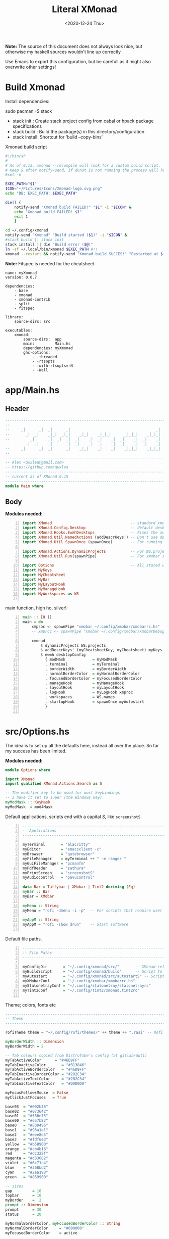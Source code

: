 #+options: ':nil *:t -:t ::t <:t H:3 \n:nil ^:t arch:headline author:t
#+options: broken-links:nil c:nil creator:nil d:(not "LOGBOOK") date:t e:t email:nil
#+options: f:t inline:t num:nil p:nil pri:nil prop:nil stat:t tags:t tasks:t tex:t
#+OPTIONS: timestamp:t title:t toc:1 todo:t |:t
#+OPTIONS: html-style:nil :html-head-include-scripts nil
#+title: Literal XMonad
#+date: <2020-12-24 Thu>
#+PROPERTY: header-args  :mkdirp yes
#+HTML_HEAD: <link rel="stylesheet" type="text/css" href="res/org.css"/>
#+EXPORT_FILE_NAME: index.html

**Note:** The source of this document does not always look nice, but otherwise my haskell sources wouldn't line up correctly

Use Emacs to export this configuration, but be carefull as it might also overwrite other settings!

* Build Xmonad

  Install dependencies:

  #+begin_example shell
  sudo pacman -S stack
  #+end_example

  - stack init  :  Create stack project config from cabal or hpack package specifications
  - stack build :  Build the package(s) in this directory/configuration
  - stack install: Shortcut for 'build --copy-bins'

  #+CAPTION: Xmonad build script
  #+begin_src sh :tangle-mode (identity #o555) :tangle "~/.config/xmonad/build" :mkdirp yes
    #!/bin/sh
    #
    # As of 0.13, xmonad --recompile will look for a custom build script.
    # Keep & after notify-send, if dunst is not running the process will hang
    #set -e

    EXEC_PATH="$1"
    ICON="~/Pictures/Icons/Xmonad-logo.svg.png"
    echo "DB: EXEC_PATH: $EXEC_PATH"

    die() {
        notify-send "Xmonad build FAILED!" "$1" -i "$ICON" &
        echo "Xmonad build FAILED! $1"
        exit 1
        }

    cd ~/.config/xmonad
    notify-send "Xmonad" "Build started ($1)" -i "$ICON" &
    #stack build || stack init
    stack install || die "Build error ($@)"
    ln -sf ~/.local/bin/xmonad $EXEC_PATH #!!
    xmonad --restart && notify-send "Xmonad build SUCCES!" "Restarted at $(date)" -i "$ICON" &
  #+end_src

  *Note:* Fitspec is needed for the cheatsheet.

  #+begin_src yaml1 :tangle "~/.config/xmonad/package.yaml" :noweb tangle
    name: myXmonad
    version: 0.0.7

    dependencies:
        - base
        - xmonad
        - xmonad-contrib
        - split
        - fitspec

    library:
        source-dirs: src

    executables:
        xmonad:
            source-dirs:  app
            main:         Main.hs
            dependencies: myXmonad
            ghc-options:
                - -threaded
                - -rtsopts
                - -with-rtsopts=-N
                - -Wall
  #+end_src

* app/Main.hs
  :PROPERTIES:
  :header-args:  :tangle "~/.config/xmonad/app/Main.hs"
  :END:

** Header

   #+begin_src haskell
     ---------------------------------------------------------------------------
     --                                                                       --
     --     _|      _|  _|      _|                                      _|    --
     --       _|  _|    _|_|  _|_|    _|_|    _|_|_|      _|_|_|    _|_|_|    --
     --         _|      _|  _|  _|  _|    _|  _|    _|  _|    _|  _|    _|    --
     --       _|  _|    _|      _|  _|    _|  _|    _|  _|    _|  _|    _|    --
     --     _|      _|  _|      _|    _|_|    _|    _|    _|_|_|    _|_|_|    --
     --                                                                       --
     ---------------------------------------------------------------------------
     -- Alex <qwxlea@gmail.com>                                               --
     -- https://github.com/qwxlea                                             --
     ---------------------------------------------------------------------------
     -- current as of XMonad 0.15
     ---------------------------------------------------------------------------
     module Main where
   #+end_src

** Body

  *Modules needed:*

   #+begin_src haskell -n
     import XMonad                                   -- standard xmonad library
     import XMonad.Config.Desktop                    -- default desktopConfig
     import XMonad.Hooks.EwmhDesktops                -- Fixes the automatic fullscreening & wmctrl
     import XMonad.Util.NamedActions (addDescrKeys') -- Don't use default key bindings
     import XMonad.Util.SpawnOnce (spawnOnce)        -- For running autostart only once (on login)

     import XMonad.Actions.DynamicProjects           -- For WS.projects
     import XMonad.Util.Run(spawnPipe)               -- For xmobar src/MyBar

     import Options                                  -- All stored under /src/
     import MyKeys
     import MyCheatsheet
     import MyBar
     import MyLayoutHook
     import MyManageHook
     import MyWorkspaces as WS

   #+end_src

   main function, high ho, silver!:

   #+begin_src haskell +n
     main :: IO ()
     main = do
         xmproc <- spawnPipe "xmobar ~/.config/xmobar/xmobarrc.hs"
         -- xmproc <- spawnPipe "xmobar ~/.config/xmobar/xmobarDebug.hs"

         xmonad                                                        -- applied over defaults
             $ dynamicProjects WS.projects                             -- See MyWorkspaces
             $ addDescrKeys' (myCheatsheetKey, myCheatsheet) myKeys    -- See myCheatsheet
             $ ewmh desktopConfig                                      -- xdotool and wmtrl are great!
               { modMask            = myModMask
               , terminal           = myTerminal
               , borderWidth        = myBorderWidth
               , normalBorderColor  = myNormalBorderColor
               , focusedBorderColor = myFocusedBorderColor
               , manageHook         = myManageHook
               , layoutHook         = myLayoutHook
               , logHook            = myLogHook xmproc
               , workspaces         = WS.names
               , startupHook        = spawnOnce myAutostart
               }

   #+end_src

* src/Options.hs
  :PROPERTIES:
  :header-args: :tangle "~/.config/xmonad/src/Options.hs"
  :END:

  The idea is to set up all the defaults here, instead all over the place. So far my success has been limited.

  *Modules needed:*

  #+begin_src haskell
    module Options where

    import XMonad
    import qualified XMonad.Actions.Search as S

    -- The modifier key to be used for most keybindings
    -- I have it set to super (the Windows key)
    myModMask :: KeyMask
    myModMask  = mod4Mask
  #+end_src

  Default applications, scripts end with a capital /S/, like =screenshotS=.

  #+begin_src haskell -n
    ---------------------------------------------------------------------------
    -- Applications                                                         ---
    ---------------------------------------------------------------------------

    myTerminal       = "alacritty"
    myEditor         = "emacsclient -c"
    myBrowser        = "qutebrowser"
    myFileManager    = myTerminal ++ " -e ranger "
    myGuiFileManager = "pcmanfm"
    myPdfReader      = "zathura"
    myPrintScreen    = "screenshotS"
    myAudiocontrol   = "pavucontrol"

    data Bar = Taffybar | XMobar | Tint2 deriving (Eq)
    myBar :: Bar
    myBar = XMobar

    myMenu :: String
    myMenu = "rofi -dmenu -i -p"  -- For scripts that require user input

    myAppM :: String
    myAppM = "rofi -show drun"    -- Start software

  #+end_src

  Default file paths.

  #+begin_src haskell -n
    ---------------------------------------------------------------------------
    -- File Paths                                                           ---
    ---------------------------------------------------------------------------

    myConfigDir       = "~/.config/xmonad/src/"       -- XMonad-related config
    myBuildScript     = "~/.config/xmonad/build"      -- Script to recompile and restart xmonad
    myAutostart       = "~/.config/xmonad/src/autostartS" -- Script to run on login
    myXMobarConf      = "~/.config/xmobar/xmobarrc.hs"
    myStalonetrayConf = "~/.config/stalonetray/stalonetrayrc"
    myTint2Conf       = "~/.config/tint2/xmonad.tint2rc"

  #+end_src

  Theme; colors, fonts etc

  #+begin_src haskell
    ---------------------------------------------------------------------------
    -- Theme                                                               ---
    ---------------------------------------------------------------------------

    rofiTheme theme = "~/.config/rofi/themes/" ++ theme ++ ".rasi" -- Rofi theme directory

    myBorderWidth :: Dimension
    myBorderWidth = 2

    -- Tab colours copied from DistroTube's config (at gitlab/dwt1)
    myTabActiveColor      = "#46D9FF"
    myTabInactiveColor       = "#313846"
    myTabActiveBorderColor   = "#46D9FF"
    myTabInactiveBorderColor = "#282C34"
    myTabActiveTextColor     = "#282C34"
    myTabInactiveTextColor   = "#D0D0D0"

    myFocusFollowsMouse  = False
    myClickJustFocuses   = True

    base03  = "#002b36"
    base02  = "#073642"
    base01  = "#586e75"
    base00  = "#657b83"
    base0   = "#839496"
    base1   = "#93a1a1"
    base2   = "#eee8d5"
    base3   = "#fdf6e3"
    yellow  = "#b58900"
    orange  = "#cb4b16"
    red     = "#dc322f"
    magenta = "#d33682"
    violet  = "#6c71c4"
    blue    = "#268bd2"
    cyan    = "#2aa198"
    green   = "#859900"

    -- sizes
    gap         = 10
    topbar      = 10
    myBorder    =  2
    prompt :: Dimension
    prompt      = 30
    status      = 20

    myNormalBorderColor, myFocusedBorderColor :: String
    myNormalBorderColor     = "#000000"
    myFocusedBorderColor    = active

    active       = blue
    activeWarn   = red
    inactive     = violet
    focusColor   = blue
    unfocusColor = base02

    myFont       = "xft:NotoSansMono Nerd Font:style=Regular:size=12:antialias=true:hinting=true"
    myMediumFont = "xft:NotoSansMono Nerd Font:style=Regular:size=32:antialias=true:hinting=true"
    myLargeFont  = "xft:NotoSansMono Nerd Font:style=Bold:size=60:antialias=true:hinting=true"


  #+end_src

  Search engines, several from [[https://hackage.haskell.org/package/xmonad-contrib-0.16/docs/XMonad-Actions-Search.html][XMonad.Actions.Search]] + custom ones I regularly use:

  #+begin_src haskell -n
    archwiki, news, reddit, urban :: S.SearchEngine

    archwiki = S.searchEngine "archwiki" "https://wiki.archlinux.org/index.php?search="
    news     = S.searchEngine "news" "https://news.google.com/search?q="
    reddit   = S.searchEngine "reddit" "https://www.reddit.com/search/?q="
    urban    = S.searchEngine "urban" "https://www.urbandictionary.com/define.php?term="

    searchList :: [(String, S.SearchEngine)]
    searchList = [ ("g", S.google)
                 , ("h", S.hoogle)
                 , ("w", S.wikipedia)
                 , ("i", S.imdb)
                 , ("a", archwiki)
                 , ("n", news)
                 , ("r", reddit)
                 , ("u", urban)
                 , ("c", S.hackage)
                 ]
  #+end_src

* src/MyKeys.hs
  :PROPERTIES:
  :header-args: :tangle "~/.config/xmonad/src/MyKeys.hs"
  :END:

  Interesting part:

  - [[https://hackage.haskell.org/package/xmonad-contrib-0.16/docs/XMonad-Util-NamedActions.html][XMonad.Util.NamedActions]] -- Which is used by the [[*src/MyCheatsheet][cheatsheet]].

  *Modules needed:*

  #+CAPTION: MyKeys definition
  #+begin_src haskell -n
    module MyKeys
    (myKeys,myCheatsheetKey)
    where

    import Data.Char (isSpace, toUpper) --isSpace?
    import System.Exit -- (exitSuccess)
    import XMonad

    import XMonad.Layout.MultiToggle
    import XMonad.Layout.MultiToggle.Instances
    import XMonad.Layout.ResizableTile
    import qualified XMonad.StackSet as W
    import XMonad.Actions.CycleWS

    import XMonad.Util.EZConfig
    import XMonad.Util.NamedActions
    import XMonad.Actions.ShowText              -- (ref:showTextM)
    import XMonad.Util.NamedScratchpad

    import XMonad.Prompt
    import XMonad.Prompt.ConfirmPrompt          -- don't just hard quit
    import XMonad.Prompt.FuzzyMatch             -- (ref:fuzzyM) TODO
    import XMonad.Prompt.Man
    import qualified XMonad.Actions.Search as S

    import XMonad.Actions.DynamicProjects       -- to switch to projects

    import XMonad.Actions.SinkAll               -- make all windows unfloat

    import Options                              -- defaults
    import MyScratchpads

  #+end_src

  #+CAPTION: Help functions
  #+begin_src haskell -n
    -- Convert multiword strings to arguments (concatenate with delimiters)
    -- This makes sure my shell scripts correctly interpret their arguments
    args :: String -> [String] -> String
    args command arguments = command ++ " " ++ unwords (map show arguments)

    quitXmonad :: X ()
    quitXmonad = confirmPrompt hotPromptTheme "exit"
      $ io (exitWith ExitSuccess)

    rebuildXmonad :: X ()
    rebuildXmonad = do
      -- spawn "xmonad --recompile && xmonad --restart"
      spawn myBuildScript

    restartXmonad :: X ()
    restartXmonad = do
      spawn "xmonad --restart"

  #+end_src

  Modifiers:

  - M = M1 is Super, which I have also set to space when held down TODO
  - H is Hyper, which I have set to the menu key
  - C-Esc is Super tapped on its own

  =myKeys= contains all the key bindings, also, we pre-define longer commands:

  #+CAPTION: myKeys configuration
  #+begin_src haskell -n
    myKeys :: XConfig l -> [((KeyMask, KeySym), NamedAction)]
    myKeys conf = let

        subKeys name list = subtitle name : mkNamedKeymap conf list

        -- Abbreviations for certain actions
        menuEditScript         = spawn $ args "menuEditConfigsS" [myMenu,myEditor]
        menuEditConfig         = spawn $ args "menuEditConfigsS" [myMenu,myEditor]

        viewScreen s          = screenWorkspace s >>= flip whenJust (windows . W.view)
        shiftScreen s         = screenWorkspace s >>= flip whenJust (windows . W.shift)
        unFloat               = withFocused $ windows . W.sink

        volumeAdjust "toggle" = spawn "adjustVolumeS toggle"
        volumeAdjust value    = spawn $ args "adjustVolumeS" $ words value

        in

  #+end_src

  #+CAPTION: Core Xmonad bindings
  #+begin_src haskell -n
        subKeys "Core"
        [ ("M-S-q",                   addName "Quit XMonad (logout)"   $ quitXmonad)
        , ("M-q",                     addName "Recompile & restart"    $ rebuildXmonad)
        , ("M-M1-q",                  addName "Restart"                $ restartXmonad)
        , ("C-<Escape>",              addName "Application launcher"   $ spawn myAppM)
        , ("M-S-c",                   addName "Close window"           $ kill)
        ] ^++^

  #+end_src

  Window manager bindings, for these I use =Super=:

  - Screens
  - Workspaces ([[https://hackage.haskell.org/package/xmonad-contrib-0.16/docs/XMonad-Actions-CycleWS.html][XMonad.Actions.CycleWS]])
  - Layouts
  - Windows

  #+CAPTION: Layouts and Windows
  #+begin_src haskell -n
        subKeys "Layouts"
        [ ("M-h",                     addName "Shrink master"          $ sendMessage Shrink)
        , ("M-l",                     addName "Expand master"          $ sendMessage Expand)
        , ("M-i",                     addName "Shrink slave"           $ sendMessage MirrorExpand)
        , ("M-u",                     addName "Expand slave"           $ sendMessage MirrorShrink)
        , ("M-,",                     addName "Inc master windows"     $ sendMessage $ IncMasterN 1)
        , ("M-.",                     addName "Dec master windows"     $ sendMessage $ IncMasterN (-1))
        , ("M-<Space>",               addName "Next layout"            $ sendMessage NextLayout)
        , ("M-f",                     addName "Toggle fullscreen"      $ sendMessage $ Toggle NBFULL)
        ] ^++^

        subKeys "Windows"
        [ ("M-<Tab>",                 addName "Focus next"             $ windows W.focusDown)
        , ("M-S-<Tab>",               addName "Focus previous"         $ windows W.focusUp)
        , ("M-j",                     addName "Focus next"             $ windows W.focusDown)
        , ("M-k",                     addName "Focus previous"         $ windows W.focusUp)
        , ("M-m",                     addName "Focus master"           $ windows W.focusMaster)
        , ("M-S-j",                   addName "Swap next"              $ windows W.swapDown)
        , ("M-S-k",                   addName "Swap previous"          $ windows W.swapUp)
        , ("M-<Return>",              addName "Swap master"            $ windows W.swapMaster)
        , ("M-t",                     addName "Unfloat"                $ unFloat)
        , ("M-S-t",                   addName "Unfloat All"            $ sinkAll)
        ] ^++^

  #+end_src

  #+CAPTION: Projects
  #+NAME: Project keys
  #+begin_src haskell -n
        subKeys "Projects"
        [ ("M-w"   , addName "switch Project Prompt"   $ switchProjectPrompt warmPromptTheme)
        , ("M-S-w" , addName "shift To Project Prompt" $ shiftToProjectPrompt warmPromptTheme)
        ] ^++^

  #+end_src

  Application bindings, these are (mostly) using the =Hyper key= (menu):

  Note: =M-S-<Return>= is a fallback, I broke my /menu/ binding a couple of times.

  #+begin_src haskell -n
        subKeys "Applications"
        [ ("M-S-<Return>",            addName "Terminal emulator"      $ spawn myTerminal)
        , ("M3-<Return>",             addName "Terminal emulator"      $ spawn myTerminal)
        , ("M3-d",                    addName "Start apps (I3 dmenu)"  $ spawn myAppM)
        , ("M3-e",                    addName "Text editor"            $ spawn myEditor)
        , ("M3-w",                    addName "Web browser (minimal)"  $ spawn myBrowser)
        , ("M3-S-w",                  addName "Chromium"               $ spawn "chromium")
        , ("M3-C-w",                  addName "Chromium anonymous"     $ spawn "chromium --name=ignognito --incognito")
        , ("M3-f",                    addName "Terminal file manager"  $ spawn myFileManager)
        , ("M3-S-f",                  addName "Graphical file manager" $ spawn myGuiFileManager)
        , ("M3-z",                    addName "Zoom"                   $ spawn "zoom")
        ] ^++^

        subKeys "My (rofi) Scripts"
        [ ("M3-p M3-p",                 addName "Edit scripts"        $ menuEditScript)
        , ("M3-p M3-e",                 addName "Edit configs"        $ menuEditConfig)
        ] ^++^

        subKeys "Multimedia Keys"
        [ ("<XF86AudioMute>",         addName "Toggle mute"           $ volumeAdjust "togmute")
        , ("<XF86AudioLowerVolume>",  addName "Decrease volume"       $ volumeAdjust "down")
        , ("<XF86AudioRaiseVolume>",  addName "Increase volume"       $ volumeAdjust "up")
        , ("<XF86MonBrightnessDown>", addName "Decrease brightness"   $ spawn "backlightS -dec 10")
        , ("<XF86MonBrightnessUp>",   addName "Increase brightness"   $ spawn "backlightS -inc 10")
        , ("<XF86TouchpadToggle>",    addName "Toggle Touchpad"       $ spawn "toggleTouchpadS")
        , ("<Print>",                 addName "Take screenshot"       $ spawn (myPrintScreen ++ " -n"))
        , ("S-<Print>",               addName "Take screenshot menu"  $ spawn myPrintScreen)
        , ("M-u p",                   addName "Play music"            $ spawn "mpc play")
        , ("M-u ,",                   addName "Play next"             $ spawn "mpc next")
        , ("M-u .",                   addName "Play previous"         $ spawn "mpc prev")
        , ("M-u <Space>",             addName "Toggle play"           $ spawn "mpc toggle")
        , ("M-u n",                   addName "Fetch TV url"          $ spawn "newseries -p")
        , ("M-u /",                   addName "Music player"          $ namedScratchpadAction myScratchPads "myMusic")
        ] ^++^

        subKeys "Scratchpads"
        [ ("M-C-<Return>", addName "Scratchpads"    $ namedScratchpadAction myScratchPads "scratchpad")
        , ("M-`"         , addName "Scratchpad"     $ namedScratchpadAction myScratchPads "scratchpad")
        , ("M-z a"       , addName "Volume control" $ namedScratchpadAction myScratchPads "myPavu")
        , ("M-<F2>"      , addName "Volume control" $ namedScratchpadAction myScratchPads "myPavu")
        , ("M-z m"       , addName "Music player"   $ namedScratchpadAction myScratchPads "myMusic")
        , ("M-z w"       , addName "Whatsapp"       $ namedScratchpadAction myScratchPads "myWhatsApp")
        , ("M-z p"       , addName "Proton mail"    $ namedScratchpadAction myScratchPads "myProtonmail")
        ] ^++^

  #+end_src

  Prompts (=H-m=, man-page) and Search-engines(=H-s= +):

  - =g= S.google
  - =h= S.hoogle
  - =w= S.wikipedia
  - =a= archwiki
  - =n= news
  - =r= reddit
  - =u= urban
  - =c= S.hackage

  (Defined [[*src/Options.hs][here]])

  #+begin_src haskell -n
        subKeys "Prompts"
        [ ("M3-m", addName "Man-page Prompt" $ manPrompt myPromptTheme)] ^++^

        subKeys "Searchengines"
        [ ("M3-s " ++ k, addName "Search Engines"  $ S.promptSearch myPromptTheme f) | (k,f) <- searchList]

  #+end_src

  Keybinding to display the keybinding cheatsheet

  #+begin_src haskell -n
    myCheatsheetKey :: (KeyMask, KeySym)
    myCheatsheetKey = (myModMask .|. shiftMask, xK_slash)

  #+end_src

  Theme prompts:

  - Regular, for normal propmpts.
  - Warm, for projects
  - Hot, for Quitting and Killing

  #+begin_src haskell -n
    myPromptTheme :: XPConfig
    myPromptTheme = def
        { font                  = myFont
        , bgColor               = base03
        , fgColor               = active
        , fgHLight              = base03
        , bgHLight              = active
        , borderColor           = base03
        , promptBorderWidth     = 0
        , height                = prompt
        , promptKeymap          = emacsLikeXPKeymap
        , position              = Top
        -- , position            = CenteredAt { xpCenterY = 0.3, xpWidth = 0.3 }
        , historySize           = 256
        , historyFilter         = id
        , defaultText           = []
        -- , autoComplete        = Just 100000  -- set Just 100000 for .1 sec
        , showCompletionOnTab   = False
        -- , complCaseSensitivity  = ComplCaseSensitive False -- newer version :-(!
        , searchPredicate       = fuzzyMatch   --
        , sorter                = fuzzySort
        , defaultPrompter       = id $ map toUpper  -- change prompt to UPPER
        , alwaysHighlight       = True
        , maxComplRows          = Just 15 -- Nothing -- Nothing is unlimited
        }

    warmPromptTheme = myPromptTheme
        { bgColor               = yellow
        , fgColor               = base03
        , position              = Top
        }

    hotPromptTheme = myPromptTheme
        { bgColor               = red
        , fgColor               = base3
        , position              = Top
        }

  #+end_src

* src/MyBar.hs
  :PROPERTIES:
  :header-args: :tangle "~/.config/xmonad/src/MyBar.hs"
  :END:

  *Modules needed:*

  #+CAPTION: MyBar definition
  #+begin_src haskell -n
module MyBar
-- (spawnBarWithHandle, myBarAutostart, myLogHook)
where

import XMonad

import XMonad.Hooks.DynamicLog
import System.IO (Handle,hPutStrLn)

import Options

  #+end_src

  #+CAPTION: myLoghook
  #+begin_src haskell -n
myLogHook :: Handle -> X ()
myLogHook h = dynamicLogWithPP $ xmobarPP
                  { ppOutput          = hPutStrLn h
                  , ppTitle           = xmobarColor active "" . shorten 50
                  , ppVisible         = xmobarColor base0  "" . wrap "(" ")" . xmobarIcon
                  , ppUrgent          = xmobarColor red    "" . wrap " " " "
                  , ppSep             = xmobarColor red myNormalBorderColor " . "
                  , ppWsSep           = " "
                  , ppLayout          = xmobarColor yellow "" . xmobarLay
                  , ppOrder           = id
                  -- Format the workspace information
                  -- , ppCurrent         = xmobarColor active "" . wrap "[" "]"
                  , ppCurrent         = xmobarColor' active   "" . wrap "[" "]"
                  , ppHidden          = xmobarColor' inactive ""
                  -- , ppHiddenNoWindows = const ""
                  , ppHiddenNoWindows = xmobarColor inactive "" . myEmptyWsSymbol
                  }

#+end_src

Symbols used are from [[https://fontawesome.com/icons][fontawesome]].

Code is partly based on snippets from [[https://hackage.haskell.org/package/xmonad-contrib-0.16/docs/src/XMonad.Hooks.DynamicLog.html][here]], which is the most understandable Haskell I've read so far.

#+Caption: Replacing long project names with symbols and icons
#+begin_src haskell -n
-- Symbols for displaying workspaces in xmobar
-- Must be functions, as it expects a different symbol for each
myCurrentWsSymbol workspaceName = "[●]" -- The workspace currently active
myHiddenWsSymbol  workspaceName =  "●"  -- Workspaces with open windows
myEmptyWsSymbol   workspaceName =  "○"  -- Workspaces with no windows

-- Show scratchpads, just with another color
xmobarColor' :: String  -- ^ foreground color: a color name, or #rrggbb format
             -> String  -- ^ background color
             -> String  -- ^ output string
             -> String
xmobarColor' fg bg x = xmobarColor fg2 bg $ xmobarIcon x
              where fg2 = case x of
                      "NSP" -> unfocusColor
                      --"chat" -> red
                      _ -> fg

-- Use shorter indicators for the workspaces
xmobarIcon :: String -> String
xmobarIcon x = case (filter (/='[') $ filter (/=']') x) of
               "browsers" -> "<fn=1>\xf0ac</fn>"
               "emacs"    -> "<fn=1>\xf044</fn>"
               "xmonad"   -> "<fn=0>xm</fn>"
               "term"     -> "<fn=1>\xf044</fn>"
               "chat"     -> "<fn=1>\xf086</fn>"
               "scratch"  -> "<fn=1>\xf0ad</fn>"
               "media"    -> "<fn=1>\xf085</fn>"
               "docs"     -> "<fn=1>\xf19d</fn>"
               "tv"       -> "<fn=1>\xf008</fn>"
               "NSP"      -> "<fn=1>\xf249</fn>"
               _          -> x

-- Use shorter indicators for the layout
xmobarLay :: String -> String
xmobarLay x = case x of
               --"Tall"  -> "<fn=0>T</fn>"
               "Tall"    -> "<fn=1>\xf00b</fn>" -- th-list
               "Three"   -> "<fn=0>3</fn>"
               "Full"    -> "<fn=1>\xf0c8</fn>" -- square "<fn=0>F</fn>"
               "magnify" -> "<fn=1>\xf00e</fn>" -- search-plus
               "monocle" -> "<fn=1>\xf06e</fn>" -- eye
               "Tabs"    -> "<fn=1>\xf0db</fn>" -- columns
               --"Tabs"  -> "<fn=1>\xf03b</fn>"
               "grid"    -> "<fn=1>\xf009</fn>" -- th-grid
               "floats"  -> "<fn=1>\xf0c2</fn>" -- cloud
               _       -> x

#+end_src

* src/MyLayoutHook.hs
  :PROPERTIES:
  :header-args: :tangle "~/.config/xmonad/src/MyLayoutHook.hs"
  :END:

      Extending layouts for daily use:

    - [[https://hackage.haskell.org/package/xmonad-contrib-0.16/docs/XMonad-Layout-WindowNavigation.html][XMonad.Layout.WindowNavigation]] -- WindowNavigation is an extension to allow easy navigation of a workspace. See here for the new key bindings. TODO alternative for =windows W.focusUp=
    - [[https://hackage.haskell.org/package/xmonad-contrib-0.16/docs/XMonad-Layout-LimitWindows.html][XMonad.Layout.LimitWindows]] -- A layout modifier that limits the number of windows that can be =shown=. My screen is not all that big, more then four windows is silly in most cases. Notice that the layout =shows= four windows, the other ones are still there, just not shown!

    Magnifing a layout:

    - [[https://hackage.haskell.org/package/xmonad-contrib-0.16/docs/XMonad-Layout-Magnifier.html][XMonad.Layout.Magnifier]] -- This is a layout modifier that will make a layout increase the size of the window that has focus.
    - [[https://hackage.haskell.org/package/xmonad-contrib-0.16/docs/XMonad-Layout-ResizableTile.html][XMonad.Layout.ResizableTile]] -- More useful tiled layout that allows you to change a width/height of window.

    I use this to flip back and forth between a video, playing at 2/3d of the screen and a terminal, also at 2/3d where I follow the lesson / video. Uses ref:resize and ref:magnify

    Floating windows

    [[https://hackage.haskell.org/package/xmonad-contrib-0.16/docs/XMonad-Layout-PerWorkspace.html#v:onWorkspace][XMonad.Layout.PerWorkspace]] -- Configure layouts on a per-workspace basis: use layouts and apply layout modifiers selectively, depending on the workspace.

  *Modules needed:*
  #+Caption: Layout modules
  #+begin_src haskell -n
{-# LANGUAGE NoMonomorphismRestriction, FlexibleContexts #-}

module MyLayoutHook
(myLayoutHook)
where

--Layouts
import XMonad.Layout.Tabbed
import XMonad.Layout.ThreeColumns
import XMonad.Layout.GridVariants (Grid(Grid))
import XMonad.Layout.Simplest
import XMonad.Layout.SimplestFloat
import XMonad.Layout.Tabbed
import XMonad.Layout.DwmStyle
import XMonad.Layout.Accordion
import XMonad.Layout.BinarySpacePartition (emptyBSP)
import XMonad.Layout.Decoration           (Decoration,
                                           DefaultShrinker)
import XMonad.Layout.Simplest             (Simplest)
import XMonad.Layout.Spiral

--Support
import XMonad.Layout.Master
import XMonad.Layout.Magnifier
import XMonad.Layout.LimitWindows (limitWindows, increaseLimit, decreaseLimit)

import XMonad.Hooks.ManageDocks (avoidStruts)
import XMonad.Layout

import XMonad.Layout.ToggleLayouts -- (ToggleLayout (..),(toggleLayouts)
import XMonad.Layout.MultiToggle
import XMonad.Layout.MultiToggle.Instances
-- import XMonad.Layout.MultiToggle.Instances (StdTransformers(NBFULL, MIRROR, NOBORDERS))

import XMonad.Layout.NoBorders --needed?

import XMonad.Layout.Renamed
import XMonad.Layout.ResizableTile
import XMonad.Layout.Spacing
import XMonad.Layout.Gaps
import XMonad.Layout.Fullscreen

import XMonad.Layout.PerWorkspace

import XMonad.Layout.ResizableTile
--variants
import           XMonad.Layout.LayoutModifier       (ModifiedLayout)
--

--


-- import XMonad.Layout.WindowNavigation


    --------------------------

--Misc
import XMonad.Layout.ShowWName

import Options

  #+end_src

  Layouts:
#+Caption: Layout definitions
#+begin_src haskell -n

tall    = renamed [Replace "Tall"]
        $ mySpacing
        $ avoidStruts
        $ ResizableTall 1 (3/100) (1/2) []
wide    = renamed [Replace "wide"]
        $ mySpacing
        $ avoidStruts
        $ Mirror tall
full    = renamed [Replace "full"]
        $ avoidStruts
        $ Full
three   = renamed [Replace "Three"]
        $ mySpacing
        $ avoidStruts
        $ ThreeColMid 1 (3/100) (1/2)
grid    = renamed [Replace "grid"]
         -- $ windowNavigation
         -- $ addTabs shrinkText myTabTheme
         -- $ subLayout [0,1,2] (smartBorders Simplest)
        $ limitWindows 4
         -- $ mySpacing
         -- $ mkToggle (single MIRROR)
        $ Grid (16/10)
tabs    = renamed [Replace "Tabs"]
        $ avoidStruts
        $ tabbed shrinkText myTabConfig
magnify = renamed [Replace "magnify"]
           -- $ windowNavigation
           -- $ addTabs shrinkText myTabTheme
           -- $ subLayout [0,1,2] (smartBorders Simplest)
        $ magnifier
           -- $ limitWindows 2
           -- $ mySpacing 8
        $ ResizableTall 1 (3/100) (1/2) []
floats  = renamed [Replace "floats"]
        -- $ windowNavigation
      -- $ addTabs shrinkText myTabTheme
             -- $ subLayout [] (smartBorders Simplest)
        $ limitWindows 20 simplestFloat
sTabbed = renamed [Replace "tabbed"]
        $ simpleTabbed
readLayout = renamed [Replace "2/3"] (dwmStyle shrinkText myTabConfig (mastered (1/100) (2/3) Accordion))
-- tabLayout :: ModifiedLayout (Decoration TabbedDecoration DefaultShrinker) Simplest Window
tabLayout = tabbed shrinkText myTabConfig
vimLayout = Mirror (mastered (1/100) (4/5) Accordion)
tiled = Tall nmaster delta ratio
delta = 3/100
ratio = 1/2
nmaster = 1

#+end_src

#+Caption: myLayoutHook
#+begin_src haskell -n
myLayoutHook = avoidStruts
             -- $ toggleLayouts zoom defaultLayouts
             $ smartBorders
             $ showWName'  myShowWNameTheme
             $ mkToggle (single NBFULL)
             $ mkToggle (single MIRROR)
             $ onWorkspace "emacs" Simplest
             -- $ onWorkspace wsWEB webLayouts
             $ defaultLayouts
             where
               --vidProj  = [wsPythonP, wsHaskell, wsMOV]
               --codeProj = [wsKBorgP, wsXmonadP]
               webLayouts  =          tall ||| three |||  tabs
               --codeLayouts = noBorders magnify ||| full ||| tall
               --maxLayouts  =          full ||| magnify
               defaultLayouts = tall
                                ||| readLayout
                                ||| tabLayout
                                ||| vimLayout
                                ||| tiled
                                ||| tabs
                                -- ||| sTabbed
                                ||| three
                                ||| Simplest
                                ||| full
                                ||| grid
                                ||| wide
                                ||| floats
                                ||| magnify

  #+end_src

#+Caption: Gaps and spacing
#+begin_src haskell -n
-- Gaps around and between windows
-- Changes only seem to apply if I log out then in again
-- Dimensions are given as (Border top bottom right left)
mySpacing = spacingRaw True                -- Only for >1 window
                       -- The bottom edge seems to look narrower than it is
                       (Border 0 15 10 10) -- Size of screen edge gaps
                       True                -- Enable screen edge gaps
                       (Border 5 5 5 5)    -- Size of window gaps
                       True                -- Enable window gaps

myTabConfig ::  Theme
myTabConfig = def { fontName            = myFont
                  , activeColor         = myTabActiveColor
                  , inactiveColor       = myTabInactiveColor
                  , activeBorderColor   = myTabActiveBorderColor
                  , inactiveBorderColor = myTabInactiveBorderColor
                  , activeTextColor     = myTabActiveTextColor
                  , inactiveTextColor   = myTabInactiveTextColor
                  }

#+end_src

  [[https://hackage.haskell.org/package/xmonad-contrib-0.16/docs/XMonad-Layout-ShowWName.html][XMonad-Layout-ShowWName]]: This is a layout modifier that will show the workspace name (on entering a workspace). Especially usefull as I don't write workspace names in my bar. Every workspace name is a project, defined under [[*src/MyWorkspaces][src/MyWorkspaces]].

  #+Caption: ShowName configation
  #+begin_src haskell -n

myShowWNameTheme :: SWNConfig
myShowWNameTheme = def
    { swn_font              = myMediumFont
    , swn_fade              = 1.0
    , swn_bgcolor           = base03
    , swn_color             = base3
    }

  #+end_src

* src/MyManageHook.hs
  :PROPERTIES:
  :header-args: :tangle "~/.config/xmonad/src/MyManageHook.hs"
  :END:

  *Modules needed:*

  #+begin_src haskell -n
module MyManageHook
(myManageHook)
where

import Data.List (isInfixOf)
import Data.Ratio
import XMonad
import XMonad.Hooks.ManageDocks
import XMonad.Hooks.ManageHelpers
import qualified XMonad.StackSet as W

import MyScratchpads (myScratchPads)
import XMonad.Util.NamedScratchpad

  #+end_src

  Help functions:

  #+begin_src haskell -n
titleContains :: String -> Query Bool
titleContains string = fmap (isInfixOf string) title

isZoomNotification :: Query Bool
isZoomNotification = className =? "zoom" <&&> title =? "zoom"

  #+end_src

   **Window rules: Manage Hook**

   Execute arbitrary actions and WindowSet manipulations when managing
   a new window. You can use this to, for example, always float a
   particular program, or have a client always appear on a particular
   workspace.

   To find the property name associated with a program, use

   #+begin_example
   xprop | grep WM_CLASS
   #+end_example

   and click on the client you're interested in.

   *Update:* use [[*Xprop wrapper - xmonpropS][Xprop wrapper - xmonpropS]]

   To match on the WM_NAME, you can use 'title' in the same way that
   'className' and 'resource' are used below.

   The class name of an application corresponds to the first
   value of WM_CLASS (“Pidgin”).
   The resource corresponds to the second value of WM_CLASS (also “Pidgin”).
   The title corresponds to WM_NAME (“Buddy List”).

  #+begin_src haskell -n
manageSpecific :: ManageHook
manageSpecific = composeAll . concat $
    [ [ resource   =? c                     --> largeFloat | c <- floatApps ]

    , [ resource   =? "gsimplecal"          --> doFloatAt' (1554/1920) (30/1040) ]
    -- , [ className  =? c                     --> doShift ( myWorkspaces !! 0 )| c <- myBrowsers ] TODO IRC

    , [ role       =? "gimp-file-open"      --> doRectFloat (W.RationalRect 0.3 0.3 0.9 0.9) ]
    , [ className  =? "Gimp"                --> doCenterFloat]

    , [ className  =? "zoom" <&&> titleContains z --> doFloat | z <- myZoomFloats ]
    , [ isZoomNotification                        --> doFloat ]

    , [ className  =? "Chromium" <&&> role =? "GtkFileChooserDialog" --> largeFloat]
    , [ (title     =? "emacs-capture" )     --> smallFloat ]

    , [ (className =? "obs" <&&> title =? "Scripts" ) --> largeFloat ]
    , [ (className =? "obs" <&&> isDialog ) --> largeFloat ]
    ]
    where
        floatApps  = ["pavucontrol", "myMusic", "xmessage", "myFloat"]
        obsFloats  = [ "Scripts"]
        myZoomFloats   = ["Chat", "Participants", "Rooms"] -- Currently untested for breakout rooms
        role = stringProperty "WM_WINDOW_ROLE"
        doMaster = doF W.shiftMaster --append this to all floats so new windows always go on top, regardless of the current focus
        doFloatAt' x y = doFloatAt x y <+> doMaster

myManageHook :: ManageHook
myManageHook = manageSpecific <+> manageDocks  <+> namedScratchpadManageHook myScratchPads

  #+end_src

  #+begin_src haskell -n
largeFloat :: ManageHook
largeFloat = doFloatDep move
  where
    move :: W.RationalRect -> W.RationalRect
    move _ = W.RationalRect x y w h
    w, h, x, y :: Rational
    w = 3/4
    h = 3/4
    x = (1-w)/2
    y = (1-h)/2


smallFloat :: ManageHook
smallFloat = doFloatDep move
  where
    move :: W.RationalRect -> W.RationalRect
    move _ = W.RationalRect x y w h
    w, h, x, y :: Rational
    w = 2/3
    h = 1/4
    x = (1-w)/2
    y = (1-h)/2

zoomFloat :: ManageHook
zoomFloat = doFloatDep move
  where
    move :: W.RationalRect -> W.RationalRect
    move _ = W.RationalRect x y w h
    w, h, x, y :: Rational
    w = 1/4
    h = 1/4
    x = (1-w)/2
    y = (1-h)/2

  #+end_src

* src/MyCheatsheet
  :PROPERTIES:
  :header-args:  :tangle "~/.config/xmonad/src/MyCheatsheet.hs"
  :END:

  - Source: [[https://github.com/quarkQuark/dotfiles/tree/49ab839c7c8ad33c728a1238a2af9ce860abe5dc/.config/xmonad][github.com/quarkQuark/dotfiles]]

  *Modules needed:*

  #+begin_src haskell -n
    module MyCheatsheet
    (myCheatsheet)
    where

    import Data.List.Split (chunksOf)
    import System.IO
    import Test.FitSpec.PrettyPrint (columns) -- Requires the 'fitspec' package
    import XMonad
    import XMonad.Util.NamedActions
    import XMonad.Util.Run

  #+end_src

  Pipe key bindings to dzen2:

  #+begin_src haskell -n
    -- Number of colomns with with which to display the cheatsheet
    myCheatsheetCols :: Int
    myCheatsheetCols = 3

    -- Format the keybindings so they can be sent to the display
    formatList :: [String] -> String
    formatList list = columns "SeparatorPlaceholder" -- Normalise column widths -> Table
                    $ map unlines -- Connect the sublists with line breaks -> [column1,column2,...]
                    $ chunksOf (myCheatsheetRows (list))
                    $ list -- The list to be formatted

            where rowsFromColumns list nCol = 1 + length list `div` nCol
                  myCheatsheetRows list = rowsFromColumns list myCheatsheetCols

    -- How to display the cheatsheet (adapted from Ethan Schoonover's config)
    myCheatsheet :: [((KeyMask, KeySym), NamedAction)] -> NamedAction
    myCheatsheet myKeyList = addName "Show Keybindings" $ io $ do
        handle <- spawnPipe "dzen2-display-cheatsheetS"
        hPutStrLn handle "TitlePlaceholder\n" -- Replaced in the script
        hPutStrLn handle $ formatList (showKm myKeyList)
        hClose handle
        return ()

  #+end_src

  Script: =dzen2-display-cheatsheetS=

  #+begin_src shell :tangle-mode (identity #o555) :tangle "~/.local/bin/dzen2-display-cheatsheetS"
    #!/usr/bin/sh

    font="Mono-10"

    # Colours
    background='#000000'
    titleColour='^fg(#00AAAA)'
    asideColour='^fg(#666666)'
    headingColour='^fg(#FFFFFF)'
    keyColourSuper='^fg(#AAAA00)'
    keyColourHyper='^fg(#AA88FF)'
    keyColourMedia='^fg(#FF8888)'
    descColour='^fg(#AAAAAA)'

    # Patterns to replace
    keyLinesSuper='\(M4-\|Super\)[^ ]*'
    keyLinesHyper='M3-[^ ]*'
    keyLinesMedia='\(Print\|XF86\|C-\)[^ ]*'
    headings='>>'

    # Replacement Variables
    super="${keyColourSuper}Super(Windows\/Space)${titleColour}"
    hyper="${keyColourHyper}Hyper(Caps Lock)${titleColour}"
    title="${titleColour}XMonad Keybindings (with the $super or $hyper key)"\
    "${asideColour}        -    Click to close"

    # Screen dimensions, for positioning calculations
    screenXY=`xdpyinfo | awk '/dimensions:/ { print $2 }'`
    screenX=${screenXY%x*}
    screenY=${screenXY#*x}

    # Dimensions
    lineHeight=24
    lines=42
    replaceSeparator="s/SeparatorPlaceholder/    /g"
    width=1800
    height=`expr ${lineHeight} \* \( ${lines} + 1 \)`

    # Position
    xPos=`expr \( ${screenX} - ${width} \) / 2`
    yPos=`expr \( ${screenY} - ${height} \) / 2`

    # Dzen behaviour
    eventActions='onstart=uncollapse'\
    ';button1=exit;button3=exit;key_Escape=exit'\
    ';button4=scrollup;button5=scrolldown'

    # Replace placeholders
    replaceTitle="s/TitlePlaceholder/${title}/g"
    replaceSuperTap="s/C-Escape/Super   /g"
    replaceShift="s/Shift-\([^ ]*\)/S-\1    /g"
    replaceSlash="s/slash/\/    /g"
    replacePlaceholders="${replaceTitle};${replaceM4};${replaceSuperTap}
    ;${replaceShift};${replaceSlash};${replaceSeparator}"

    # Format colour
    colourKeyLinesSuper="s/${keyLinesSuper}/${keyColourSuper}&${descColour}/g"
    colourKeyLinesHyper="s/${keyLinesHyper}/${keyColourHyper}&${descColour}/g"
    colourKeyLinesMedia="s/${keyLinesMedia}/${keyColourMedia}&${descColour}/g"
    colourHeadings="s/${headings}/${headingColour}&/g"
    formatColour="${colourKeyLinesSuper};${colourKeyLinesHyper};${colourKeyLinesMedia};${colourHeadings}"

    # Remove redundancies
    removeM4="s/M4-\([^ ]*\)/\1   /g"
    removeM3="s/M3-\([^ ]*\)/\1   /g"
    screen="s/ S \(.\)/ \1  /g"
    removeRedundancies="${removeM4};${removeM3};${screen}"

    addMargin="/[^<${title}>]/s/^/  /g"

    sed "${replacePlaceholders};${formatColour};${addMargin};${removeRedundancies}" \
        | dzen2 -p \
                -bg $background \
                -h "$lineHeight" -w "$width" -l "$lines" \
                -x "$xPos" -y "$yPos" \
                -fn $font \
                -e $eventActions

  #+end_src
* src/MyScratchpads
  :PROPERTIES:
  :header-args:  :tangle "~/.config/xmonad/src/MyScratchpads.hs"
  :END:

  [[https://hackage.haskell.org/package/xmonad-contrib-0.16/docs/XMonad-Util-NamedScratchpad.html][XMonad.Util.NamedScratchpad]] --

  *Modules needed:*

  #+begin_src haskell -n
    module MyScratchpads
    (myScratchPads)
    where

    import XMonad
    import Options
    import XMonad.Util.NamedScratchpad
    import qualified XMonad.StackSet as W
  #+end_src

  #+begin_src haskell -n
    ---------------------------------------------------------------------------
    -- SCRATCHPADS                                                           --
    ---------------------------------------------------------------------------
    myScratchPads :: [NamedScratchpad]
    myScratchPads = [ NS "scratchpad" spawnTerm findTerm manageTerm
                    , NS "myPavu" spawnPavu findPavu managePavu
                    , NS "myMusic" spawnMocp findMocp manageMocp
                    , NS "myWhatsApp" spawnWhatsApp findWhatsApp manageWhatsApp
                    , NS "myProtonmail" spawnProtonmail findProtonmail manageProtonmail
                    ]
      where
        spawnTerm  = myTerminal ++ " --class scratchPad"
        findTerm   = resource =? "scratchPad"
        manageTerm = customFloating $ W.RationalRect l t w h
                   where
                     h = 0.6
                     w = 0.9
                     t = 1 - h     -- bottom edge
                     l = (1 - w)/2 -- centered left/right
        spawnPavu  = myAudiocontrol ++ " --class myPavu"
        findPavu   = resource =? "pavucontrol" --TODO how to catch second field?
        managePavu = customFloating $ W.RationalRect l t w h
                   where
                     h = 0.7
                     w = 0.7
                     t = (1 - h)/2 -- centered top/bottom
                     l = (1 - w)/2 -- centered left/right
        spawnMocp  = "alacritty --class myMusic -e ncmpcpp"
        findMocp   = resource =? "myMusic"
        manageMocp = customFloating $ W.RationalRect l t w h
                   where
                     h = 0.9
                     w = 0.9
                     t = 0.95 -h
                     l = 0.95 -w
        spawnWhatsApp  = "chromium --app=https://web.whatsapp.com/"
        findWhatsApp   = appName =? "web.whatsapp.com"
        manageWhatsApp = customFloating $ W.RationalRect l t w h
                   where
                     h = 0.9
                     w = 0.9
                     t = 0.95 -h
                     l = 0.95 -w
        spawnProtonmail  = "chromium --app=https://mail.protonmail.com/"
        findProtonmail   = appName =? "mail.protonmail.com"
        manageProtonmail = customFloating $ W.RationalRect l t w h
                   where
                     h = 0.9
                     w = 0.9
                     t = 0.95 -h
                     l = 0.95 -w
  #+end_src
* src/MyWorkspaces
  :PROPERTIES:
  :header-args:  :tangle "~/.config/xmonad/src/MyWorkspaces.hs"
  :END:

  [[https://hackage.haskell.org/package/xmonad-contrib-0.16/docs/XMonad-Actions-DynamicProjects.html][XMonad.Actions.DynamicProjects]] -- (From the documentation:) Imbues workspaces with additional features so they can be treated as individual project areas.

  Instead of using generic workspace names such as 3 or work, DynamicProjects allows you to dedicate workspaces to specific projects and then switch between projects easily.

  A project is made up of a name, working directory, and a start-up hook. When you switch to a workspace, DynamicProjects changes the working directory to the one configured for the matching project. If the workspace doesn't have any windows, the project's start-up hook is executed. This allows you to launch applications or further configure the workspace/project.

  When using the switchProjectPrompt function, workspaces are created as needed. This means you can create new project spaces (and therefore workspaces) on the fly. (These dynamic projects are not preserved across restarts.)

  *Modules needed:*

  #+Caption: Workspace modules
  #+begin_src haskell -n
  module MyWorkspaces
    ( projects,
      names
    )
  where

  import XMonad
  import XMonad.Actions.DynamicProjects
  import XMonad.Layout.LayoutCombinators (JumpToLayout (..))
  import XMonad.Util.SpawnOnce

  import Options                                                -- local settings
  #+end_src

  To set up a new =project=, use the following template:

  #+Caption: Project template
  #+begin_example haskell
      { projectName = "browsers",              (1)
        projectDirectory = "~/Downloads",      (2)
        projectStartHook = Just $ do
          sendMessage (JumpToLayout "Tall")    (3)
          spawn "qutebrowser"                  (4)
      },
  #+end_example

  1. =Project name= this field is used to switch to the workspace, and in the notification area (if not overwritten with an icon)
  2. =Project directory=
  3. Default layout
  4. Using /spawn/ start default applications in /that/ workspace. Terminals will open by default in the directory set in (2)

  TODO class needed?

  **Key bindings** - [[Project keys][Project keys]]

  =Super+<number>= is set to the first ten projects, the others can be reached by =Super-w=.

  #+Caption: My projects
  #+begin_src haskell -n
  projects :: [Project]
  projects =
    [ Project
      { projectName = "browsers",
        projectDirectory = "~/Downloads",
        projectStartHook = Just $ do
          sendMessage (JumpToLayout "Tall")
          spawn "qutebrowser"
      },
      Project
      { projectName = "emacs",
        projectDirectory = "~/",
        projectStartHook = Just $ do
          sendMessage (JumpToLayout "Tall")
          spawn "emacsclient -c"
      },
      Project
      { projectName = "xmonad",
        projectDirectory = "~/Projects/WS",
        projectStartHook = Just $ do
          sendMessage (JumpToLayout "Tall")
          spawn "alacritty"
      },
      Project
      { projectName = "term",
        projectDirectory = "~/",
        projectStartHook = Just $ do
          sendMessage (JumpToLayout "Tall")
          spawn "alacritty"
      },
      Project
      { projectName = "scratch",
        projectDirectory = "~/Desktop",
        projectStartHook = Nothing
      },
      Project
      { projectName = "chat",
        projectDirectory = "~/Downloads",
        projectStartHook = Just $ do
          sendMessage (JumpToLayout "Tall")
          spawn "alacritty -e tmux attach"
          spawn "alacritty"
      },
      Project
      { projectName = "docs",
        projectDirectory = "~/Documents/",
        projectStartHook = Just $ do
          sendMessage (JumpToLayout "Tall")
          spawn "alacritty"
      },
      Project
      { projectName = "tv",
        projectDirectory = "~/Video",
        projectStartHook = Just $ do
          sendMessage (JumpToLayout "Tabbed")
          -- spawn "alaritty -e ranger"
          spawn (myTerminal ++ " -t tv2 --class tv -e ranger")
      }
      Project
      { projectName = "zoom",
        projectDirectory = "~/Downloads",
        projectStartHook = Just $ do
          sendMessage (JumpToLayout "2/3")
          spawn "zoom"
          spawn (myTerminal ++ " --class zoom")
      }
    ]

  #+end_src

  #+Caption: Workspace helper scripts
  #+begin_src haskell -n
  -- | Names of my workspaces.
  names :: [WorkspaceId]
  names = map projectName projects

  -- | open terminal in current project environment (unsafeSpawn)
  projRunInTerm :: String -> String -> X ()
  projRunInTerm options command = asks (terminal . config) >>= \t -> unsafeSpawn $ t ++ " " ++ " --class " ++ activateProject  ++ options ++ " -e " ++ command
  #+end_src

* External scripts
** src/autostartS
   Still haven't figured out what's best. Atm I use .xinitrc for most of this.

   #+begin_src shell :shebang "#!/bin/sh" :tangle-mode (identity #o555) :tangle "~/.config/xmonad/src/autostartS"
     echo "src/autostartS started - $(date)" >> ~/tmp/xmonad.log
     wallpaper

     if [ -z "$(pgrep unclutter)" ] ; then
         unclutter --timeout 4 --jitter 10 --ignore-scrolling -b
     fi

     if [ -z "$(pgrep dunst)" ] ; then
         dunst &
     fi

     if [ -z "$(pgrep picom)" ] ; then
         picom &
     fi

     if [ -z "$(pgrep redshift)" ] ; then
         redshift &
     fi

     # Daemons
     #emacs --daemon & Started with systemd
     #udiskie &
     #nm-applet --indicator &
     #lxqt-powermanagement &

     # Settings
     xrdb -merge "$HOME/.config/X11/Xresources" &
     #xmodmap -e 'add mod3 = Menu'
     #xmodmap -e "keycode 135 = Hyper_R"
     #xmodmap -e "add mod3 = Hyper_R"
     #xmodmap -e "keycode any = Menu" # this is needed for xcape
     #xcape -e "Hyper_R=Menu" # for single key press on menu key
     setxkbmap -model pc105 -layout us,ru -variant ,phonetic -option grp:shifts_toggle -option ctrl:nocaps # -option compose:menu
     xmodmap ~/.config/X11/Xmodmap

     xsetroot -grey -cursor_name left_ptr &

   #+end_src

   #+RESULTS:

** WM scripts
*** Xprop wrapper - xmonpropS

    Source: [[https://wiki.haskell.org/Xmonad/Frequently_asked_questions#I_need_to_find_the_class_title_or_some_other_X_property_of_my_program][Haskell wiki]]

     #+begin_src shell :shebang "#!/bin/sh" :tangle-mode (identity #o555) :tangle "~/.local/bin/xmonPropS"

       exec xprop -notype \
        -f WM_NAME        8s ':\n  title =\? $0\n' \
        -f WM_CLASS       8s ':\n  appName =\? $0\n  className =\? $1\n' \
        -f WM_WINDOW_ROLE 8s ':\n  stringProperty "WM_WINDOW_ROLE" =\? $0\n' \
        WM_NAME WM_CLASS WM_WINDOW_ROLE \
        ${1+"$@"}

    #+end_src

*** Keyboard indicator Mobar
    #+begin_src  shell :shebang "#!/bin/sh" :tangle-mode (identity #o555) :tangle "~/.local/bin/myKbS"
      stdlayout=us  # standard layout takes "default" color
      stdname=en-us # arbitrary, descriptive only

      base03=#002b36
      base02=#073642
      base01=#586e75
      base00=#657b83
      base0=#839496
      base1=#93a1a1
      base2=#eee8d5
      base3=#fdf6e3
      yellow=#b58900
      orange=#cb4b16
      red=#dc322f
      magenta=#d33682
      violet=#6c71c4
      blue=#268bd2
      cyan=#2aa198
      green=#859900

      layout="$(~/.local/bin/xkblayout-state print "%s")"

      case $layout in
          ${stdlayout}) color=$green; icon=" "; name=$stdname ;; # f11c fa-keyboard-o
          ,*) color=$magenta; icon=" "; name="russian" ;; # f11c fa-keyboard-o
      esac

      echo "<fc=$color><fn=1>$icon</fn> ${name}</fc>"
    #+end_src

*** adjustVolumeS

    Pulseaudio version, huge, see =adjustVolumeS help=.

    #+begin_src shell  :shebang "#!/bin/sh" :tangle-mode (identity #o555) :tangle "~/.local/bin/adjustVolumeS"

##################################################################
# Polybar Pulseaudio Control                                     #
# https://github.com/marioortizmanero/polybar-pulseaudio-control #
##################################################################
#
# Broken by QWxlea

# Defaults for configurable values, expected to be set by command-line arguments
msgId="991001"
AUTOSYNC="no"
COLOR_MUTED="%{F#6b6b6b}"
ICON_MUTED=
ICON_SINK=
NOTIFICATIONS="no"
OSD="yes"
SINK_NICKNAMES_PROP=
VOLUME_STEP=2
VOLUME_MAX=130
# shellcheck disable=SC2016
FORMAT='$VOL_ICON ${VOL_LEVEL}%  $ICON_SINK $SINK_NICKNAME'
declare -A SINK_NICKNAMES
declare -a ICONS_VOLUME
declare -a SINK_BLACKLIST

# Environment & global constants for the script
END_COLOR="%{F-}"  # For Polybar colors
LANGUAGE=en_US  # Some calls depend on English outputs of pactl


# Saves the currently default sink into a variable named `curSink`. It will
# return an error code when pulseaudio isn't running.
function getCurSink() {
    if ! pulseaudio --check; then return 1; fi
    curSink=$(pacmd list-sinks | awk '/\* index:/{print $3}')
}


# Saves the sink passed by parameter's volume into a variable named `VOL_LEVEL`.
function getCurVol() {
    VOL_LEVEL=$(pacmd list-sinks | grep -A 15 'index: '"$1"'' | grep 'volume:' | grep -E -v 'base volume:' | awk -F : '{print $3; exit}' | grep -o -P '.{0,3}%' | sed 's/.$//' | tr -d ' ')
}


# Saves the name of the sink passed by parameter into a variable named
# `sinkName`.
function getSinkName() {
    sinkName=$(pactl list sinks short | awk -v sink="$1" '{ if ($1 == sink) {print $2} }')
}


# Saves the name to be displayed for the sink passed by parameter into a
# variable called `SINK_NICKNAME`.
# If a mapping for the sink name exists, that is used. Otherwise, the string
# "Sink #<index>" is used.
function getNickname() {
    getSinkName "$1"
    unset SINK_NICKNAME

    if [ -n "$sinkName" ] && [ -n "${SINK_NICKNAMES[$sinkName]}" ]; then
        SINK_NICKNAME="${SINK_NICKNAMES[$sinkName]}"
    elif [ -n "$sinkName" ] && [ -n "$SINK_NICKNAMES_PROP" ]; then
        getNicknameFromProp "$SINK_NICKNAMES_PROP" "$sinkName"
        # Cache that result for next time
        SINK_NICKNAMES["$sinkName"]="$SINK_NICKNAME"
    fi

    if [ -z "$SINK_NICKNAME" ]; then
        SINK_NICKNAME="Sink #$1"
    fi
}

# Gets sink nickname based on a given property.
function getNicknameFromProp() {
    local nickname_prop="$1"
    local for_name="$2"

    SINK_NICKNAME=
    while read -r property value; do
        case "$property" in
            name:)
                sink_name="${value//[<>]/}"
                unset sink_desc
                ;;
            "$nickname_prop")
                if [ "$sink_name" != "$for_name" ]; then
                    continue
                fi
                SINK_NICKNAME="${value:3:-1}"
                break
                ;;
        esac
    done < <(pacmd list-sinks)
}

# Saves the status of the sink passed by parameter into a variable named
# `isMuted`.
function getIsMuted() {
    isMuted=$(pacmd list-sinks | grep -A 15 "index: $1" | awk '/muted/ {print $2; exit}')
}


# Saves all the sink inputs of the sink passed by parameter into a string
# named `sinkInputs`.
function getSinkInputs() {
    sinkInputs=$(pacmd list-sink-inputs | grep -B 4 "sink: $1 " | awk '/index:/{print $2}')
}


function volUp() {
    # Obtaining the current volume from pacmd into $VOL_LEVEL.
    if ! getCurSink; then
        echo "PulseAudio not running"
        return 1
    fi
    getCurVol "$curSink"
    local maxLimit=$((VOLUME_MAX - VOLUME_STEP))

    # Checking the volume upper bounds so that if VOLUME_MAX was 100% and the
    # increase percentage was 3%, a 99% volume would top at 100% instead
    # of 102%. If the volume is above the maximum limit, nothing is done.
    if [ "$VOL_LEVEL" -le "$VOLUME_MAX" ] && [ "$VOL_LEVEL" -ge "$maxLimit" ]; then
        pactl set-sink-volume "$curSink" "$VOLUME_MAX%"
    elif [ "$VOL_LEVEL" -lt "$maxLimit" ]; then
        pactl set-sink-volume "$curSink" "+$VOLUME_STEP%"
    fi

    if [ $OSD = "yes" ]; then showOSD "$curSink"; fi
    if [ $AUTOSYNC = "yes" ]; then volSync; fi
}


function volDown() {
    # Pactl already handles the volume lower bounds so that negative values
    # are ignored.
    if ! getCurSink; then
        echo "PulseAudio not running"
        return 1
    fi
    pactl set-sink-volume "$curSink" "-$VOLUME_STEP%"

    if [ $OSD = "yes" ]; then showOSD "$curSink"; fi
    if [ $AUTOSYNC = "yes" ]; then volSync; fi
}


function volSync() {
    if ! getCurSink; then
        echo "PulseAudio not running"
        return 1
    fi
    getSinkInputs "$curSink"
    getCurVol "$curSink"

    # Every output found in the active sink has their volume set to the
    # current one. This will only be called if $AUTOSYNC is `yes`.
    for each in $sinkInputs; do
        pactl set-sink-input-volume "$each" "$VOL_LEVEL%"
    done
}


function volMute() {
    # Switch to mute/unmute the volume with pactl.
    if ! getCurSink; then
        echo "PulseAudio not running"
        return 1
    fi
    if [ "$1" = "toggle" ]; then
        getIsMuted "$curSink"
        if [ "$isMuted" = "yes" ]; then
            pactl set-sink-mute "$curSink" "no"
        else
            pactl set-sink-mute "$curSink" "yes"
        fi
    elif [ "$1" = "mute" ]; then
        pactl set-sink-mute "$curSink" "yes"
    elif [ "$1" = "unmute" ]; then
        pactl set-sink-mute "$curSink" "no"
    fi

    if [ $OSD = "yes" ]; then showOSD "$curSink"; fi
}


function nextSink() {
    # The final sinks list, removing the blacklisted ones from the list of
    # currently available sinks.
    if ! getCurSink; then
        echo "PulseAudio not running"
        return 1
    fi

    # Obtaining a tuple of sink indexes after removing the blacklisted devices
    # with their name.
    sinks=()
    local i=0
    while read -r line; do
        index=$(echo "$line" | cut -f1)
        name=$(echo "$line" | cut -f2)

        # If it's in the blacklist, continue the main loop. Otherwise, add
        # it to the list.
        for sink in "${SINK_BLACKLIST[@]}"; do
            if [ "$sink" = "$name" ]; then
                continue 2
            fi
        done

        sinks[$i]="$index"
        i=$((i + 1))
    done < <(pactl list short sinks)

    # If the resulting list is empty, nothing is done
    if [ ${#sinks[@]} -eq 0 ]; then return; fi

    # If the current sink is greater or equal than last one, pick the first
    # sink in the list. Otherwise just pick the next sink avaliable.
    local newSink
    if [ "$curSink" -ge "${sinks[-1]}" ]; then
        newSink=${sinks[0]}
    else
        for sink in "${sinks[@]}"; do
            if [ "$curSink" -lt "$sink" ]; then
                newSink=$sink
                break
            fi
        done
    fi

    # The new sink is set
    pacmd set-default-sink "$newSink"

    # Move all audio threads to new sink
    local inputs
    inputs="$(pactl list short sink-inputs | cut -f 1)"
    for i in $inputs; do
        pacmd move-sink-input "$i" "$newSink"
    done

    if [ $NOTIFICATIONS = "yes" ]; then
        getNickname "$newSink"

        if command -v dunstify &>/dev/null; then
            notify="dunstify --replace 201839192"
        else
            notify="notify-send"
        fi
        $notify "PulseAudio" "Changed output to $SINK_NICKNAME" --icon=audio-headphones-symbolic &
    fi
}


# This function assumes that PulseAudio is already running. It only supports
# KDE OSDs for now. It will show a system message with the status of the
# sink passed by parameter, or the currently active one by default.
function showOSD() {
    if [ -z "$1" ]; then
        curSink="$1"
    else
        getCurSink
    fi
    getCurVol "$curSink"
    getIsMuted "$curSink"
    #returns "$VOL_LEVEL" "$isMuted"
    if [[ $VOL_LEVEL == 0 || "yes" = "$isMuted" ]]; then
        # Show the sound muted notification
        echo "nope"
        dunstify -a "changeVolume" -u low -i audio-volume-muted -r "$msgId" "Volume muted"
    else
        # Show the volume notification
        if [ $VOL_LEVEL -lt 30 ];then
            ICON="audio-volume-low"
        elif [ $VOL_LEVEL -lt 65 ];then
            ICON="audio-volume-medium"
        elif [ $VOL_LEVEL -lt 100 ];then
            ICON="audio-volume-high"
        else
            ICON="audio-volume-overamplified"
        fi

        dunstify -a "changeVolume" -u low -i "$ICON" -r "$msgId" \
                 "Volume: ${VOL_LEVEL}%" "$(getProgressStringS 10 "<b> </b>" " " $VOL_LEVEL)"
    fi
    #echo "DB: vol_level:($VOL_LEVEL) isMuted: ($isMuted)"
}


function listen() {
    local firstRun=0

    # Listen for changes and immediately create new output for the bar.
    # This is faster than having the script on an interval.
    LANG=$LANGUAGE pactl subscribe 2>/dev/null | {
        while true; do
            {
                # If this is the first time just continue and print the current
                # state. Otherwise wait for events. This is to prevent the
                # module being empty until an event occurs.
                if [ $firstRun -eq 0 ]; then
                    firstRun=1
                else
                    read -r event || break
                    # Avoid double events
                    if ! echo "$event" | grep -e "on card" -e "on sink" -e "on server"; then
                        continue
                    fi
                fi
            } &>/dev/null
            output
        done
    }
}


function output() {
    if ! getCurSink; then
        echo "PulseAudio not running"
        return 1
    fi
    getCurVol "$curSink"
    getIsMuted "$curSink"

    # Fixed volume icons over max volume
    local iconsLen=${#ICONS_VOLUME[@]}
    if [ "$iconsLen" -ne 0 ]; then
        local volSplit=$((VOLUME_MAX / iconsLen))
        for i in $(seq 1 "$iconsLen"); do
            if [ $((i * volSplit)) -ge "$VOL_LEVEL" ]; then
                VOL_ICON="${ICONS_VOLUME[$((i-1))]}"
                break
            fi
        done
    else
        VOL_ICON=""
    fi

    getNickname "$curSink"

    # Showing the formatted message
    if [ "$isMuted" = "yes" ]; then
        # shellcheck disable=SC2034
        VOL_ICON=$ICON_MUTED
        echo "${COLOR_MUTED}$(eval echo "$FORMAT")${END_COLOR}"
    else
        eval echo "$FORMAT"
    fi
}


function usage() {
    echo "\
Usage: $0 [OPTION...] ACTION

Options: [defaults]
  --autosync | --no-autosync            whether to maintain same volume for all
                                        programs [$AUTOSYNC]
  --color-muted <rrggbb>                color in which to format when muted
                                        [${COLOR_MUTED:4:-1}]
  --notifications | --no-notifications  whether to show notifications when
                                        changing sinks [$NOTIFICATIONS]
  --osd | --no-osd                      whether to display KDE's OSD message
                                        [$OSD]
  --icon-muted <icon>                   icon to use when muted [none]
  --icon-sink <icon>                    icon to use for sink [none]
  --format <string>                     use a format string to control the output
                                        Available variables: \$VOL_ICON,
                                        \$VOL_LEVEL, \$ICON_SINK, and
                                        \$SINK_NICKNAME
                                        [$FORMAT]
  --icons-volume <icon>[,<icon>...]     icons for volume, from lower to higher
                                        [none]
  --volume-max <int>                    maximum volume to which to allow
                                        increasing [$VOLUME_MAX]
  --volume-step <int>                   step size when inc/decrementing volume
                                        [$VOLUME_STEP]
  --sink-blacklist <name>[,<name>...]   sinks to ignore when switching [none]
  --sink-nicknames-from <prop>          pacmd property to use for sink names,
                                        unless overriden by --sink-nickname.
                                        Its possible values are listed under
                                        the 'properties' key in the output of
                                        \`pacmd list-sinks\` [none]
  --sink-nickname <name>:<nick>         nickname to assign to given sink name,
                                        taking priority over
                                        --sink-nicknames-from. May be given
                                        multiple times, and 'name' is exactly as
                                        listed in the output of
                                        \`pactl list sinks short | cut -f2\`
                                        [none]

Actions:
  help              display this message and exit
  output            print the PulseAudio status once
  listen            listen for changes in PulseAudio to automatically update
                    this script's output
  up, down          increase or decrease the default sink's volume
  mute, unmute      mute or unmute the default sink's audio
  togmute           switch between muted and unmuted
  next-sink         switch to the next available sink
  sync              synchronize all the output streams volume to be the same as
                    the current sink's volume

Author:
    Mario Ortiz Manero
More info on GitHub:
    https://github.com/marioortizmanero/polybar-pulseaudio-control"
}

while [[ "$1" = --* ]]; do
    unset arg
    unset val
    if [[ "$1" = *=* ]]; then
        arg="${1//=*/}"
        val="${1//*=/}"
        shift
    else
        arg="$1"
        # Support space-separated values, but also value-less flags
        if [[ "$2" != --* ]]; then
            val="$2"
            shift
        fi
        shift
    fi

    case "$arg" in
        --autosync)
            AUTOSYNC=yes
            ;;
        --no-autosync)
            AUTOSYNC=no
            ;;
        --color-muted|--colour-muted)
            COLOR_MUTED="%{F#$val}"
            ;;
        --notifications)
            NOTIFICATIONS=yes
            ;;
        --no-notifications)
            NOTIFICATIONS=no
            ;;
        --osd)
            OSD=yes
            ;;
        --no-osd)
            OSD=no
            ;;
        --icon-muted)
            ICON_MUTED="$val"
            ;;
        --icon-sink)
            # shellcheck disable=SC2034
            ICON_SINK="$val"
            ;;
        --icons-volume)
            IFS=, read -r -a ICONS_VOLUME <<< "$val"
            ;;
        --volume-max)
            VOLUME_MAX="$val"
            ;;
        --volume-step)
            VOLUME_STEP="$val"
            ;;
        --sink-blacklist)
            IFS=, read -r -a SINK_BLACKLIST <<< "$val"
            ;;
        --sink-nicknames-from)
            SINK_NICKNAMES_PROP="$val"
            ;;
        --sink-nickname)
            SINK_NICKNAMES["${val//:*/}"]="${val//*:}"
            ;;
        --format)
            FORMAT="$val"
            ;;
        ,*)
            echo "Unrecognised option: $arg" >&2
            exit 1
            ;;
    esac
done

case "$1" in
    up)
        volUp
        ;;
    down)
        volDown
        ;;
    togmute)
        volMute toggle
        ;;
    mute)
        volMute mute
        ;;
    unmute)
        volMute unmute
        ;;
    sync)
        volSync
        ;;
    listen)
        listen
        ;;
    next-sink)
        nextSink
        ;;
    output)
        output
        ;;
    help)
        usage
        ;;
    ,*)
        echo "Unrecognised action: $1" >&2
        exit 1
        ;;
esac
    #+end_src

    Alsa version, sometimes got stuck, unused

    #+begin_src shell
# changeVolume
# Source: https://wiki.archlinux.org/index.php/Dunst#Appearance

# Arbitrary but unique message id
msgId="991049"

# Change the volume using alsa(might differ if you use pulseaudio)
amixer -c 0 set Master "$@" > /dev/null

# Query amixer for the current volume and whether or not the speaker is muted
volume="$(amixer -c 0 get Master | tail -1 | awk '{print $4}' | sed 's/[^0-9]*//g')"
mute="$(amixer -c 0 get Master | tail -1 | awk '{print $6}' | sed 's/[^a-z]*//g')"
if [[ $volume == 0 || "$mute" == "off" ]]; then
    # Show the sound muted notification
    dunstify -a "changeVolume" -u low -i audio-volume-muted -r "$msgId" "Volume muted"
else
    # Show the volume notification
    dunstify -a "changeVolume" -u low -i audio-volume-high -r "$msgId" \
    "Volume: ${volume}%" "$(getProgressStringS 10 "<b> </b>" " " $volume)"
fi
    #+end_src

    Helperscript.

    #+begin_src shell  :shebang "#!/bin/sh" :tangle-mode (identity #o555) :tangle "~/.local/bin/getProgressStringS"
# getProgressString <TOTAL ITEMS> <FILLED LOOK> <NOT FILLED LOOK> <STATUS>
# For instance:
# $ getProgressString 10 "#" "-" 50
# #####-----
# Note: if you want to use | in your progress bar string you need to change the delimiter in the sed commands
# Source: https://github.com/Fabian-G/dotfiles/blob/master/scripts/bin/getProgressString

ITEMS="$1" # The total number of items(the width of the bar)
FILLED_ITEM="$2" # The look of a filled item
NOT_FILLED_ITEM="$3" # The look of a not filled item
STATUS="$4" # The current progress status in percent

# calculate how many items need to be filled and not filled
FILLED_ITEMS=$(echo "((${ITEMS} * ${STATUS})/100 + 0.5) / 1" | bc)
NOT_FILLED_ITEMS=$(echo "$ITEMS - $FILLED_ITEMS" | bc)

# Assemble the bar string
msg=$(printf "%${FILLED_ITEMS}s" | sed "s| |${FILLED_ITEM}|g")
msg=${msg}$(printf "%${NOT_FILLED_ITEMS}s" | sed "s| |${NOT_FILLED_ITEM}|g")
echo "$msg"
    #+end_src
*** toggleTouchpadS
    #+begin_src shell :shebang "#!/bin/sh" :tangle-mode (identity #o555) :tangle "~/.local/bin/toggleTouchpadS"
msgId="991050"
device="$(xinput list | grep -P '(?<= )[\w\s:]*(?i)(touchpad|synaptics)(?-i).*?(?=\s*id)' -o | head -n1)"
# If it was activated disable it and if it wasn't disable it
if [[ "$(xinput list-props "$device" | grep -P ".*Device Enabled.*\K.(?=$)" -o)" == "1" ]];then
    xinput disable "$device"
    dunstify -a "changeVolume" -u low -i audio-volume-muted -r "$msgId" "Touchpad off"
else
    xinput enable "$device"
    dunstify -a "changeVolume" -u low -i audio-volume-muted -r "$msgId" "Touchpad on"
fi
    #+end_src
*** backlightS

    Orig: [[https://github.com/Fabian-G/dotfiles/blob/master/scripts/bin/changeBrightness][Fabian-G]]

    #+begin_src shell :shebang "#!/bin/sh" :tangle-mode (identity #o555) :tangle "~/.local/bin/backlightS"
msgId="981141"
xbacklight -time 0 -steps 1 "$@"
exactBrightness=$(xbacklight -get)
brightness=$(echo "(${exactBrightness} + 0.5) / 1" | bc)
dunstify -a "changeBrightness" -u low -i display-brightness-symbolic.symbolic -r "$msgId" \
"Brightness: ${brightness}%" "$(getProgressStringS 10 " " " " $exactBrightness)"


    #+end_src
** Sysadmin scripts
*** menuEditConfigsS
    #+begin_src shell :shebang "#!/bin/sh" :tangle-mode (identity #o555) :tangle "~/.local/bin/menuEditConfigsS"
# Adapted from https://www.gitlab.com/dwt1/dotfiles/-/blob/master/.dmenu/dmenu-edit-configs.sh

die() {
    echo "Error: $@"
    exit 1
    }
[ -z "$1" ] && die "This must be called with arguments"

# Command line arguments
MENU_CMD=$1
EDITOR_CMD=$2

# Options to pass to the menu program (list of config file names)
options="alacritty
zshrc
zshenv
zprofile
aliases
picom
qutebrowser
xmonad.hs
Xresources
quit"

# Choose one of the files, using $MENU_CMD
choice=`echo "$options" | $MENU_CMD "Edit config file: "`

# Find the path to the chosen file
case "$choice" in
    alacritty)
        file="$HOME/.config/alacritty/base.yml"
    ;;
    zshrc)
        file="$ZDOTDIR/.zshrc"
    ;;
    zshenv)
        file="$ZDOTDIR/.zshenv"
    ;;
    aliases)
        file="$HOME/.config/shell/aliasrc"
    ;;
    picom)
        file="$HOME/.config/picom/picom.conf"
    ;;
    zprofile)
        file="$ZDOTDIR/.zprofile"
    ;;
    qutebrowser)
        file="$HOME/.config/qutebrowser/config.py"
    ;;
    qutebrowser)
        file="$HOME/.config/qutebrowser/config.py"
    ;;
    xmonad.hs)
        file="$HOME/Projects/WS/ws.org"
    ;;
    ,*)
        exit 1
    ;;
esac

# Edit the chosen file, with the user-specified program
$EDITOR_CMD "$file"

    #+end_src
** Screenshots

   # Recording
   # Take screenshot
   # Print: Record audio or video; Del: kill recording
   super + Print
   dmenurecord
   super + Delete
   dmenurecord kill

   #+begin_src shell :shebang "#!/bin/bash" :tangle-mode (identity #o555) :tangle "~/.local/bin/screenshotS"
APP="maim"
LOCATION="$HOME/Pictures/Screenshots"
FNAME="screenshot-$(date '+%Y-%m-%d-%H:%M:%S').png"
TARGET="$LOCATION/$FNAME"
SMALL="/tmp/$FNAME.tmp"
CHOICE="Fullscreen"

mkdir -p "$LOCATION"

shoot() {
    CHOICE=$(printf "Selected area\\nCurrent window\\nFull screen\\nSelected area (copy)\\nCurrent window (copy)\\nFll screen (copy)" | rofi -dmenu -l 6 -i -p "Screenshot which area?")

    case "$CHOICE" in

        "Selected area")
            maim -s "$TARGET" ;;
        "Current window")
            maim -i "$(xdotool getactivewindow)"  "$TARGET" ;;
        "Full screen")
            sleep 0.5 && maim  "$TARGET" #Don't want the menu
            ;;
        "Selected area (copy)")
            maim -s |tee "$TARGET" | xclip -selection clipboard -t image/png ;;
        "Current window (copy)")
            maim -i "$(xdotool getactivewindow)" |tee "$TARGET" | xclip -selection clipboard -t image/png ;;
        "Full screen (copy)")
            sleep 0.5 && maim |tee "$TARGET" | xclip -selection clipboard -t image/png ;;
    esac
}

notify() {
    convert "$TARGET" -resize 128x128  "$SMALL"
    notify-send "$CHOICE" "screen-\nshot" -i "$SMALL"
    rm "$SMALL"
}

usage() {
    cat <<-EOF
     $(basename $0) -h -n
     -h this message
     -n screenshot
      If you use the script with -n, you get a fullscreen screenshot,
     otherwise:
     - Selected area
     - Current window
     - Full screen
     - Selected area (copy)
     - Current window (copy)
     - Full screen (copy)
EOF
    exit
}

while getopts "hn" opt; do
    case $opt in
        n)
            $APP "$TARGET" && notify
            exit
            ;;
        ,*) usage ;;
    esac
done

shoot && notify
   #+end_src

* Xmobar

  Three kind of fonts used, regular, bold for the time, and font-awesome for icons.
  Colors the same as in =xmonad.hs=.

  #+begin_src haskell :tangle "~/.config/xmobar/xmobarrc2.hs"
  Config { position   = Top
           , font              = "xft:Source Code Pro:size=9:bold:antialias=true"
           , additionalFonts   = [ "xft:FontAwesome:pixelsize=16:antialias=true:hinting=true:style=Bold",
                                   "xft:Noto Sans:size=10:style=Bold"]
           , fgColor  = "#ffffff"
           , bgColor  = "#000000"
           , alpha    = 150  -- 0 transparent, 255 opaque
           , sepChar  = "%"
           , alignSep = "}{"
           , template = " %StdinReader% }{ %cpu%  %memory%  %coretemp% %wi%  %battery% %keyb% | %date% "
           , commands = [ Run StdinReader
                        --, Run Date "%_I:%M" "time" 300 -- every 30s
                        --, Run Date "%A %_d %B" "date" 18000 -- every 30min
                        -- CPU core temperature
                        , Run CoreTemp [ "--template" , "<core0>/<core1>°C"
                                       , "--Low"      , "70"
                                       , "--High"     , "80"
                                       , "--low"      , "#33BB33"
                                       , "--normal"   , "#AA8800"
                                       , "--high"     , "#FF0000"
                                       ] 50 -- every 5s
                       , Run Com "myKbS" [] "keyb" 20
                       , Run Cpu [ "--template", "<fc=#a9a1e1><fn=1></fn></fc> <total>%"
                                --, "--normal","#bbc2cf"
                                , "-L", "40"
                                , "-H", "60"
                                , "-l", "#586e75"
                                , "-h", "#dc322f" -- red
                                ] 50
                       , Run Memory ["-t","<fc=#51afef><fn=1></fn></fc> <usedratio>%"
                                    , "-H","80"
                                    , "-L","10"
                                    , "-l", "#586e75"
                                    , "-h", "#268bd2" -- blue, just to differentiate from cpu bar
                                    ] 50
                       , Run Wireless "" -- will match any wireless device
                         [ "-a", "l"
                         , "-x", "-"
                         --, "-t", "<fc=#6c71c4><fn=1>\xf1eb</fn> <essid> <quality>%</fc>"
                         , "-t", "<fc=#6c71c4><fn=1>\xf1eb</fn> <essid>"
                         , "-L", "50"
                         , "-H", "75"
                         -- , "-l", "#dc322f" -- red
                         , "-l", "#6c71c4" -- violet
                         , "-n", "#6c71c4" -- violet
                         , "-h", "#6c71c4" -- violet
                         ] 10
                       , Run Battery
                         [ "-t", "<fc=#b58900><acstatus></fc>"
                         , "-L", "20"
                         , "-H", "85"
                         , "-l", "#dc322f"
                         , "-n", "#b58900"
                         , "-h", "#b58900"
                         , "--" -- battery specific options
                         -- discharging status
                         , "-o"  , "<fn=1>\xf242</fn> <left>% (<timeleft>) <watts>"
                         -- AC "on" status
                         , "-O"  , "<fn=1>\xf1e6</fn> <left>%"
                         -- charged status
                         , "-i"  , "<fn=1>\xf1e6</fn> <left>%"
                         , "--off-icon-pattern", "<fn=1>\xf1e6</fn>"
                         , "--on-icon-pattern", "<fn=1>\xf1e6</fn>"
                         ] 10
                       , Run Date "<fc=#268bd2><fn=1>\xf073</fn> %a %_d %b %Y | d.%j w.%W</fc>   <fc=#2AA198><fn=1></fn><fn=2> %H:%M:%S</fn></fc>" "date" 10
                        ]
           }

   #+end_src

  #+begin_src haskell :tangle "~/.config/xmobar/xmobarrc.hs"
  Config { position   = Top
           , font              = "xft:Source Code Pro:size=9:bold:antialias=true"
           , additionalFonts   = [ "xft:FontAwesome:pixelsize=16:antialias=true:hinting=true:style=Bold",
                                   "xft:Noto Sans:size=10:style=Bold"]
           , fgColor  = "#ffffff"
           , bgColor  = "#000000"
           , alpha    = 150  -- 0 transparent, 255 opaque
           , sepChar  = "%"
           , alignSep = "}{"
           , template = " %StdinReader% }{ %cpu%  %memory%  %coretemp% %wi%  %battery% %keyb% | %date% "
           , commands = [ Run StdinReader
                        --, Run Date "%_I:%M" "time" 300 -- every 30s
                        --, Run Date "%A %_d %B" "date" 18000 -- every 30min
                        -- CPU core temperature
                        , Run CoreTemp [ "--template" , "<core0>/<core1>°C"
                                       , "--Low"      , "70"
                                       , "--High"     , "80"
                                       , "--low"      , "#33BB33"
                                       , "--normal"   , "#AA8800"
                                       , "--high"     , "#FF0000"
                                       ] 50 -- every 5s
                       , Run Com "myKbS" [] "keyb" 20
                       , Run Cpu [ "--template", "<fc=#a9a1e1><fn=1></fn></fc> <total>%"
                                --, "--normal","#bbc2cf"
                                , "-L", "40"
                                , "-H", "60"
                                , "-l", "#586e75"
                                , "-h", "#dc322f" -- red
                                ] 50
                       , Run Memory ["-t","<fc=#51afef><fn=1></fn></fc> <usedratio>%"
                                    , "-H","80"
                                    , "-L","10"
                                    , "-l", "#586e75"
                                    , "-h", "#268bd2" -- blue, just to differentiate from cpu bar
                                    ] 50
                       , Run Wireless "" -- will match any wireless device
                         [ "-a", "l"
                         , "-x", "-"
                         --, "-t", "<fc=#6c71c4><fn=1>\xf1eb</fn> <essid> <quality>%</fc>"
                         , "-t", "<fc=#6c71c4><fn=1>\xf1eb</fn> <essid></fc>"
                         , "-L", "50"
                         , "-H", "75"
                         -- , "-l", "#dc322f" -- red
                         , "-l", "#6c71c4" -- violet
                         , "-n", "#6c71c4" -- violet
                         , "-h", "#6c71c4" -- violet
                         ] 10
                       , Run Battery
                         [ "-t", "<fc=#b58900><acstatus></fc>"
                         , "-L", "20"
                         , "-H", "85"
                         , "-l", "#dc322f"
                         , "-n", "#b58900"
                         , "-h", "#b58900"
                         , "--" -- battery specific options
                         -- discharging status
                         , "-o"  , "<fn=1>\xf242</fn> <left>% (<timeleft>) <watts>"
                         -- AC "on" status
                         , "-O"  , "<fn=1>\xf1e6</fn> <left>%"
                         -- charged status
                         , "-i"  , "<fn=1>\xf1e6</fn> <left>%"
                         , "--off-icon-pattern", "<fn=1>\xf1e6</fn>"
                         , "--on-icon-pattern", "<fn=1>\xf1e6</fn>"
                         ] 10
                       , Run Date "<fc=#268bd2><fn=1>\xf073</fn> %a %_d %b %Y | d.%j w.%W</fc>   <fc=#2AA198><fn=1></fn><fn=2> %H:%M:%S</fn></fc>" "date" 10
                        ]
           }

   #+end_src


  #+begin_src haskell :tangle "~/.config/xmobar/xmobarDebug.hs"
  Config { position = Top
           , font     = "xft:Source Code Pro:size=9:bold:antialias=true"
           , additionalFonts   = [ "xft:FontAwesome:pixelsize=16:antialias=true:hinting=true",
                                   "xft:Noto Sans:size=10:style=Bold"]
           , fgColor = "#ffffff"
           , bgColor = "#000000"
           -- , alpha = 50  -- 0 transparent, 255 opaque
           , sepChar = "%"
           , alignSep = "}{"
           , template = " %UnsafeStdinReader% "
           , commands = [ Run UnsafeStdinReader --StdinReader
                        ]
           }

   #+end_src

* Thanks

  Monkey see, monkey do:

  - [[https://github.com/pjones/xmonadrc][pjones/xmonadrc@github]] - MyWorkspaces is based on his system, his is nicer , though
  - [[https://github.com/altercation/dotfiles-tilingwm][Ethan Schoonover]], a very nice setup on Github. See also on [[https://www.youtube.com/watch?v=70IxjLEmomg][Youtube]].
  - [[https://github.com/quarkQuark/dotfiles][QuarkQuark]], my setup started out as his'.
* COMMENT Document settings
  This makes the identation stay the same over multiple blocks.

# Local Variables:
# org-src-preserve-indentation: t
# eval: (add-hook 'after-save-hook (lambda () (org-babel-tangle)) nil t)
# End:
